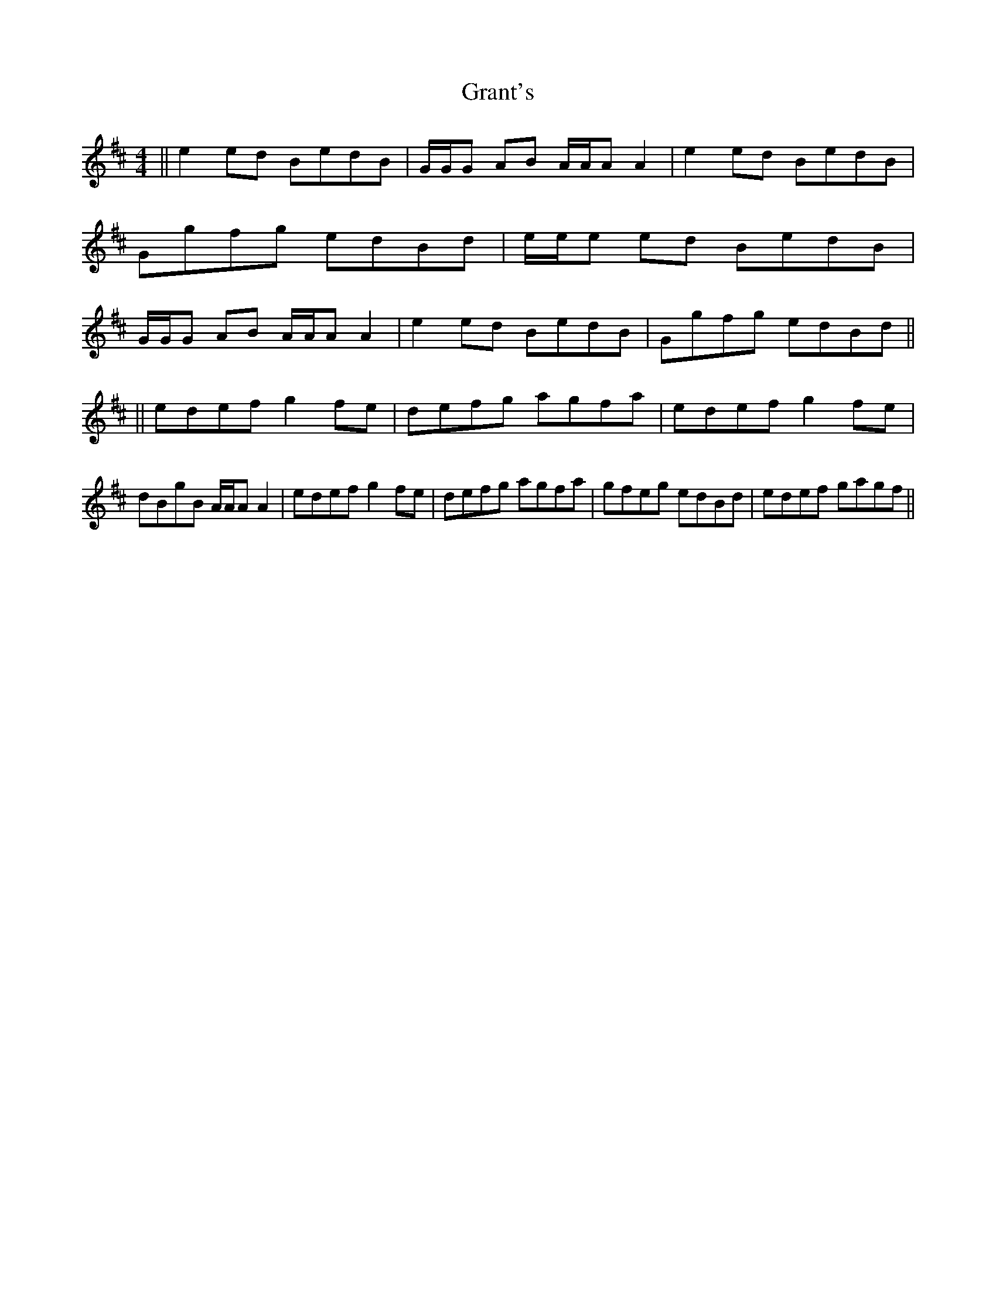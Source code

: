 X: 1
T: Grant's
Z: seinnteoir
S: https://thesession.org/tunes/12531#setting21040
R: reel
M: 4/4
L: 1/8
K: Amix
|| e2ed BedB |G/2G/2G AB A/2A/2A A2 | e2ed BedB | Ggfg edBd | e/2e/2e ed BedB | G/2G/2G AB A/2A/2A A2 | e2ed BedB | Ggfg edBd ||
|| edef g2fe | defg agfa | edef g2fe | dBgB A/2A/2A A2 | edef g2fe | defg agfa | gfeg edBd | edef gagf ||
